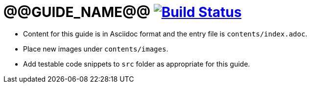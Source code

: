 = @@GUIDE_NAME@@ image:https://travis-ci.org/gradle-guides/@@GUIDE_SLUG@@.svg?branch=master["Build Status", link="https://travis-ci.org/gradle-guides/@@GUIDE_SLUG@@?branch=master"]

* Content for this guide is in Asciidoc format and the entry file is `contents/index.adoc`.
* Place new images under `contents/images`.
* Add testable code snippets to `src` folder as appropriate for this guide.

